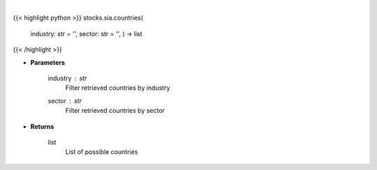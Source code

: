 .. role:: python(code)
    :language: python
    :class: highlight

|

.. raw:: html

    <h3>
    > Get all countries in Yahoo Finance data based on sector or industry. [Source: Finance Database]
    </h3>

{{< highlight python >}}
stocks.sia.countries(
    industry: str = '',
    sector: str = '',
    ) -> list
{{< /highlight >}}

* **Parameters**

    industry : *str*
        Filter retrieved countries by industry
    sector : *str*
        Filter retrieved countries by sector

    
* **Returns**

    list
        List of possible countries
    